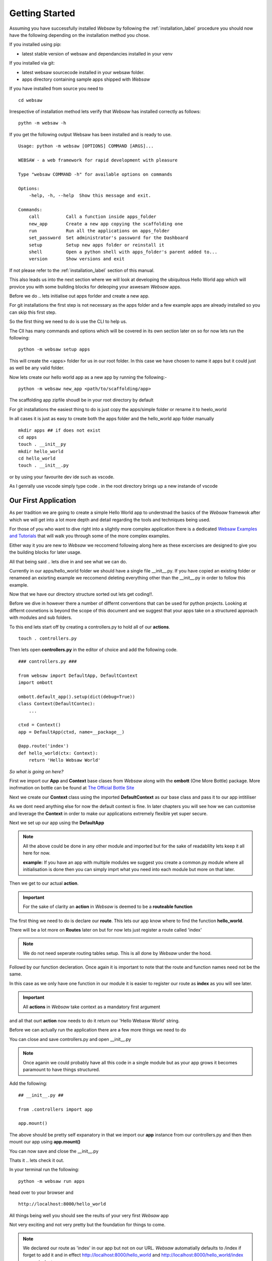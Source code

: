 
.. _getting_started:

Getting Started
===============
   
Assuming you have successfully installed *Websaw* by following the :ref:`installation_label` procedure you 
should now have the following depending on the installation method you chose.

If you installed using pip:

* latest stable version of websaw and dependancies installed in your venv

If you installed via git:

* latest websaw sourcecode installed in your websaw folder.
* apps directory containing sample apps shipped with *Websaw*
  
If you have installed from source you need to ::

    cd websaw


Irrespective of installation method lets verify that *Websaw* has installed correctly as follows: 
::

    pythn -m websaw -h

If you get the following output Websaw has been installed and is ready to use. 
::

    Usage: python -m websaw [OPTIONS] COMMAND [ARGS]...

    WEBSAW - a web framework for rapid development with pleasure

    Type "websaw COMMAND -h" for available options on commands

    Options:
        -help, -h, --help  Show this message and exit.

    Commands:
        call          Call a function inside apps_folder
        new_app       Create a new app copying the scaffolding one
        run           Run all the applications on apps_folder
        set_password  Set administrator's password for the Dashboard
        setup         Setup new apps folder or reinstall it
        shell         Open a python shell with apps_folder's parent added to...
        version       Show versions and exit

If not please refer to the :ref:`installation_label` section of this manual.

This also leads us into the next section where we will look at developing the ubiquitous Hello World app which will provice you with some building blocks for deleoping your aswesam *Websaw* apps.

Before we do .. lets initialise out apps forlder and create a new app.

For git installations the first step is not necessary as the apps folder and a few example apps are already installed so you can skip this first step.

So the first thing we need to do is use the CLI to help us. 

The ClI has many commands and options which will be covered in its own section later on so for now lets run the following:
::

    python -m websaw setup apps

This will create the <apps> folder for us in our root folder. In this case we have chosen to name it apps but it could just as well be any valid folder.

Now lets create our hello world app as a new app by running the following:-
::

    python -m websaw new_app <path/to/scaffolding/app>

The scaffolding app zipfile shoudl be in your root directory by default

For git installations the easiest thing to do is just copy the apps/simple folder or rename it to heelo_world

In all cases it is just as easy to create both the apps folder and the hello_world app folder manually
::

    mkdir apps ## if does not exist
    cd apps
    touch . __init__py
    mkdir hello_world
    cd hello_world
    touch . __init__.py

or by using your favourite dev ide such as vscode.

As I genrally use vscode simply type code . in the root directory brings up a new instande of vscode


Our First Application
---------------------

As per tradition we are going to create a simple Hello World app to understnad the basics of the *Websaw* framewok 
after which we will get into a lot more depth and detail regarding the tools and techniques being used.

For those of you who want to dive right into a slightly more complex application there is a dedicated 
`Websaw Examples and Tutorials <https://eudorajab1.github.io/>`_ that will walk you through some of the more complex examples.

Either way it you are new to *Websaw* we reccomend following along here as these excercises are designed to give you the building blocks 
for later usage.

All that being said .. lets dive in and see what we can do.

Currently in our apps/hello_world folder we should have a single file __init__.py. If you have copied an existing folder or 
renameed an exisrting example we reccomend deleting everything other than the __init__.py in order to follow this example.

Now that we have our directory structure sorted out lets get coding!!.

Before we dive in however there a number of differnt conventions that can be used for python projects. Looking at differnt covnetions is 
beyond the scope of this document and we suggest that your apps take on a structured approach with modules and sub folders.

To this end lets start off by creating a controllers.py to hold all of our **actions**.
::

    touch . controllers.py

Then lets open **controllers.py** in the editor of choice and add the following code.
::

    ### controllers.py ###

    from websaw import DefaultApp, DefaultContext
    import ombott
   
    ombott.default_app().setup(dict(debug=True))
    class Context(DefaultContec):
        ...

    ctxd = Context()
    app = DefaultApp(ctxd, name=__package__)

    @app.route('index')
    def hello_world(ctx: Context):
        return 'Hello Websaw World'

*So what is going on here?*

First we import our **App** and **Context** base clases from *Websaw* along with the **ombott** (One More Bottle) package. 
More inofrmation on bottle can be found at `The Official Bottle Site <https://bottlepy.org/docs/dev/>`_

Next we create our **Context** class using the imported **DefaultContext** as our base class and pass it to our app intitiliser

As we dont need anything else for now the default context is fine. In later chapters you will see how we can customise and leverage 
the **Context** in order to make our applications extremely flexible yet super secure.

Next we set up our app using the **DefaultApp**

.. note:: 

    All the above could be done in any other module and imported but for the sake of readablilty lets keep it all here for now.

    **example:** If you have an app with multiple modules we suggest you create a common.py module where all initialisation is done 
    then you can simply imprt what you need into each module but more on that later.

Then we get to our actual **action**.

.. important:: 

    For the sake of clarity an **action** in *Websaw* is deemed to be a **routeable function**

The first thing we need to do is declare our **route**. This lets our app know where to find the function **hello_world**.

There will be a lot more on **Routes** later on but for now lets just register a route called 'index'

.. note:: 
    
    We do not need seperate routing tables setup. This is all done by *Websaw* under the hood.


Followd by our function decleration. Once again it is important to note that the route and function 
names need not be the same.

In this case as we only have one function in our module it is easier to register our route as **index** as 
you will see later.

.. important:: 
    
    All **actions** in *Websaw* take context as a mandatory first argument

and all that ourt **action** now needs to do it return our 'Hello Webasw World' string.

Before we can actually run the application there are a few more things we need to do 

You can close and save controllers.py and open __init__.py

.. note:: 

    Once aganin we could probably have all this code in a single module but as your app grows it 
    becomes paramount to have things structured.

Add the following:
::

    ## __init__.py ##
    
    from .controllers import app

    app.mount()

The above should be pretty self expanatory in that we import our **app** instance from our controllers.py and then 
then mount our app using **app.mount()**

You can now save and close the __init__.py

Thats it .. lets check it out.

In your terminal run the following:
::

    python -m websaw run apps

head over to your browser and 
::

    http://localhost:8000/hello_world

All things being well you should see the reults of your very first *Websaw* app

Not very exciting and not very pretty but the foundation for things to come.

.. note::

    We declared our route as 'index' in our app but not on our URL. *Websaw* automatially defaults to /index
    if forget to add it and in effect http://localhost:8000/hello_world and http://localhost:8000/hello_world/index
    are equivalent

Well done .. you are now ready to see what *Websaw* can really do!!

Using Templates
---------------

Templates are a tried and tested way to give your application a uniform *look and feel* whilst at the same
time allowing you to use one or more .css libraries for styling including your own custom styling.

If you are not familiar with html and css there are many excellent sites that can get you up to speed quickly and it 
is beyond the scope of this document to cover this.

That having been said lets jump into adding a bit of 'zing' to our otherwise drab and sad looking app.

The first thing we need to do is create a directory where we will be storing our templates. By convention we call this 
directory **templates** and create and empt __init__.py.

From within your hello_world directory run the following:
::

    mkdir templates
    touch templates/__init__.py
    cd templates

Now with your editor of choice create a new file called **app_layout.html** which we will use as our application
wide template.

Once open lets add the following:
::

    <!DOCTYPE html>
    <html>
    <head>
    <base href="[[=URL('static')]]/">
    <meta name="viewport" content="width=device-width, initial-scale=1">
    <link rel="shortcut icon" href="data:image/x-icon;base64,AAABAAEAAQEAAAEAIAAwAAAAFgAAACgAAAABAAAAAgAAAAEAIAAAAAAABAAAAAAAAAAAAAAAAAAAAAAAAAAAAPAAAAAA=="/>
    <link rel="stylesheet" href="https://cdnjs.cloudflare.com/ajax/libs/bulma/0.9.1/css/bulma.min.css">
    <link rel="stylesheet" href="https://cdnjs.cloudflare.com/ajax/libs/font-awesome/5.14.0/css/all.min.css" integrity="sha512-1PKOgIY59xJ8Co8+NE6FZ+LOAZKjy+KY8iq0G4B3CyeY6wYHN3yt9PW0XpSriVlkMXe40PTKnXrLnZ9+fkDaog==" crossorigin="anonymous" />
    [[block page_head]]<!-- individual pages can customize header here -->[[end]]
    </head>
    <body>
    <header>
        <!-- Navigation bar -->
        <nav class="navbar is-light" role="navigation" aria-label="main navigation">
        <!-- Logo -->
        <a class="navbar-item " href="[[=URL('index')]]">
            <div class="icon-text">
              <span class="icon has-text-success">
                <i class="fas fa-home fa-lg"></i>
              </span>
              <span class="has-text-primary is-size-5 has-text-weight-semibold">Home</span>
            </div>
        </a>
        <a role="button" class="navbar-burger" aria-label="menu" aria-expanded="false" data-target="my-navbar">
            <span aria-hidden="true"></span>
            <span aria-hidden="true"></span>
            <span aria-hidden="true"></span>
        </a>
        
        <!-- Left menu ul/li -->
        [[block page_menu_items]]<!-- individual pages can add menu items here -->[[end]]

        [[block page_left_menu]][[end]]
        <!-- Right menu ul/li -->
        </nav>
    </header>
    <!-- beginning of HTML inserted by extending template -->
    [[include]]
    <!-- end of HTML inserted by extending template -->
    <footer class="footer is-small">
      <div class="content has-text-centered">
        <p>Powered by <strong>&nbsp;WEBSAW</strong> <a href="https://websaw.com"></a>
        </p>
      </div>
    </footer>
    </body>
    [[block page_scripts]]<!-- individual pages can add scripts here -->[[end]]
    </html>

Feel free to the styling library of your choide. Here we are using **Bulma** but we could equally well have used
**Bootstrp** or eve **no.css**. The choice is really yours.

You will also note we are using the cdn's which is again by choice. If you wanted to use local files you need to create a 
**static** folder in the hello_world app and create a **css** and **js** subfolder.

The most important thing to notice here is the **[[include]]** directive. We will extend all our templates (.html files) 
with this app_layout.html to give them a consitant and similar look and feel.

It also saves us the hassle of having to import libraries for every template we generate.

So .. now that we have our app layout sorted out .. lets take a look at what we can to do with our application.

We start by creating a new file called **index.html** which will extend the app_layout.html as follows:
::

    [[extend "app_layout.html"]]
    <div class = "container">
      <div class = "columns">
        <div class = "column has-text-centered">
          <div class = "notification is-primary">
            [[=msg]]    
          </div>
        </div>
      </div>
    </div>                


and that should be it.

.. note:: 

    [[=msg]] is the information that we will display on this page as proviced by our heelo_world function.
    
So lets head over to our controllers.py and see what we need to do.

The first thing we need to do is to tell our function to use the index.html template. We do this by adding the 
followng:
::

    app.use('index.html')

.. note:: 

    This should be declared after the route directive and before the function decleration


*Websaw* has a builtin **template fixture** that deals with initialising and rendering our index.html. 

We will be creating our own simple **fixture** next and cover **fixtures** in depth in the :ref:`fixtures` section.

In order for our template to render correctly we need to return a dictionary so we should update our function as
follows:
::

    return dict(msg = 'Hello Websaw World')

Our complete action should now look like this:
::

    @app.route('index')
    @app.use('index.html')
    def hello_world(ctx: Context):
        return dict(msg='Hello Websaw World')

Go ahead and run it 
::

    http://localhost:8000/hello_world

or just refresh your browser.

Starting to look a little bit better now. So much so in fact that we should consider notifying visitors on the 
number of times they have actually visited our application.

To do this lets create a very simple **Fixture**

.. _adding_a_fixture:

Adding a Fxture
---------------

*Websaw* has a number of "out of the box" fixtures which we can subclass or extend in order to generate 
specific functionaltiy that we may need within the context of our application. 

These are all detailed extensively in the :ref:`fixtures` section of this manual.

For now the important things to note about **Fixtures** is as foolows:

  * they are only initialised when required (on the fly).
  * they are context specific and can comprise of other fixtures.
  * they are completely thread safe and secure.

So lets get to it. Our objective is to create a simple *fixture* that will simply count the number of times a particular
browser has visited our site.

We can extend this later to store the results in a database of our chosing but for now we will use the session
to keep a count.

So lets get going.

The first thing we need to do is to import the Fixture base class from websaw.core
::

    from websaw.core import Fixture

Then we can define our new fixture called **Visited** as such:
::

    class Visited(Fixture):
        def take_on(self, ctxd: 'Context'):
            self.data.session = ctxd.session
            self.data.session['counter'] = ctxd.session.get('counter', 0) + 1
            
        def get_visits(self):
            return self.data.session['counter']

.. note:: 

    We will cover all the Fixture properties in the :ref:`fixtures` sectiom in detail. For now we are using the 
    take_on method to basically increment the session['counter']

We then add a fixture method called get_visits which we will use in our action to access our fixture data and include
it to our context.
::

    class Context(DefaultContext):
        visited = Visited()

In our action we now can use our new fixture simply by adding the folloing code
::

    visited = ctx.visited.get_visits()

where ctx is our **context**, **visited** is our **custom fixture** and **get_visits()** is our method.

and we simply add visted to the dictionary we are returning to the template
::

    return dict(msg='Hello Websaw World', visited=visited)

Now all that is left for us to do is to style and display the infomration in our index.html as such:
::

    [[extend "app_layout.html"]]
    <div  class = "container">
      <div class = "columns">
        <div class = "column has-text-centered">
          <div class = "notification is-primary">
            [[=msg]]    
          </div>
          </div>
            <div class = "column has-text-centered">
              <div class = "notification is-info">
                You have visited this site [[=visited]] times. Dont be a stranger!!    
              </div>
            </div>
        </div>
    </div>                


We could equally well access the ctxd.session object and increment it directly in our **hello_world** action 
but now **ANY** action using our **ctxd** that requires a count of the visits can access our **Visits** fixture or not
as the case may be.

Maybe not the most usefull of fixtures we will ever use but it should show the basic concept. If you think for example
of creating an authorization fixture then things become a lot more meaningfull.

Pretty neat stuff !!

So far we have seen how the three main layers of *Websaw* in action.
    
    * **Fixture**
    * **Context**
    * **Application**

You will also note that so far we have not mentioned things like **request**, **response** and **sessions** that make up any 
HTTP framework.

This does not mean that they are not there .. far from it. 

We will cover these in the **Context** section of the user guide but for now lets take a deeper look into **fixture** layer
by heading over to the :ref:`fixtures` seciton.

